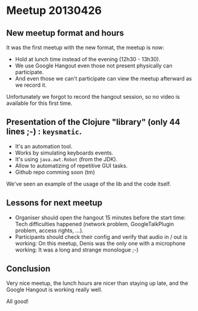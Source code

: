 * Meetup 20130426

** New meetup format and hours

It was the first meetup with the new format, the meetup is now:
- Hold at lunch time instead of the evening (12h30 - 13h30).
- We use Google Hangout even those not present physically can participate.
- And even those we can't participate can view the meetup afterward as
  we record it.

Unfortunately we forgot to record the hangout session, so no video is
available for this first time.

** Presentation of the Clojure "library" (only 44 lines ;-) : =keysmatic=.

- It's an automation tool.
- Works by simulating keyboards events.
- It's using =java.awt.Robot= (from the JDK).
- Allow to automatizing of repetitive GUI tasks.
- Github repo comming soon (tm)

We've seen an example of the usage of the lib and the code itself.

** Lessons for next meetup

- Organiser should open the hangout 15 minutes before the start time: Tech difficulties
  happened (network problem, GoogleTalkPlugin problem, access rights, ...).
- Participants should check their config and verify that audio in / out
  is working: On this meetup, Denis was the only one with a microphone
  working: It was a long and strange monologue ;-)

** Conclusion

Very nice meetup, the lunch hours are nicer than staying up late, and
the Google Hangout is working really well.

All good!
